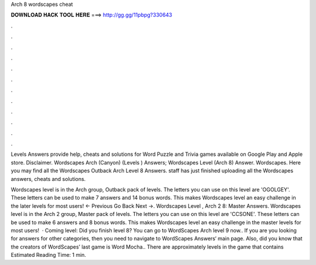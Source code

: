 Arch 8 wordscapes cheat



𝐃𝐎𝐖𝐍𝐋𝐎𝐀𝐃 𝐇𝐀𝐂𝐊 𝐓𝐎𝐎𝐋 𝐇𝐄𝐑𝐄 ===> http://gg.gg/11pbpg?330643



.



.



.



.



.



.



.



.



.



.



.



.

Levels Answers provide help, cheats and solutions for Word Puzzle and Trivia games available on Google Play and Apple store. Disclaimer. Wordscapes Arch (Canyon) (Levels ) Answers; Wordscapes Level (Arch 8) Answer. Wordscapes. Here you may find all the Wordscapes Outback Arch Level 8 Answers. staff has just finished uploading all the Wordscapes answers, cheats and solutions.

Wordscapes level is in the Arch group, Outback pack of levels. The letters you can use on this level are 'OGOLGEY'. These letters can be used to make 7 answers and 14 bonus words. This makes Wordscapes level an easy challenge in the later levels for most users! ← Previous Go Back Next →. Wordscapes Level , Arch 2 8: Master Answers. Wordscapes level is in the Arch 2 group, Master pack of levels. The letters you can use on this level are 'CCSONE'. These letters can be used to make 6 answers and 8 bonus words. This makes Wordscapes level an easy challenge in the master levels for most users!  · Coming level: Did you finish level 8? You can go to WordScapes Arch level 9 now.. If you are you looking for answers for other categories, then you need to navigate to WordScapes Answers‘ main page. Also, did you know that the creators of WordScapes’ last game is Word Mocha.. There are approximately levels in the game that contains Estimated Reading Time: 1 min.
